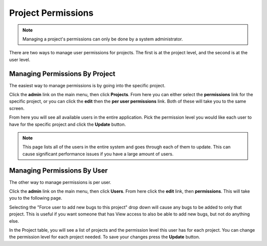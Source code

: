 ##################
Project Permissions
##################

.. note::

    Managing a project's permissions can only be done by a system administrator. 


There are two ways to manage user permissions for projects. The first is at the project level, and the second is at the user level. 

****************
Managing Permissions By Project
****************
The easiest way to manage permissions is by going into the specific project. 

Click the **admin** link on the main menu, then click **Projects**. From here you can either select the **permissions** link for the specific project, or you can click the **edit** then the **per user permissions** link. Both of these will take you to the same screen. 

.. image:: media/project_user_permission.png

From here you will see all available users in the entire application.  Pick the permission level you would like each user to have for the specific project and click the **Update** button. 

.. note::

    This page lists all of the users in the entire system and goes through each of them to update. This can cause significant performance issues if you have a large amount of users. 


****************
Managing Permissions By User
****************
The other way to manage permissions is per user. 

Click the **admin** link on the main menu, then click **Users**. From here click the **edit** link, then **permissions**. This will take you to the following page.

.. image:: media/user_permission_project.png

Selecting the "Force user to add new bugs to this project" drop down will cause any bugs to be added to only that project. This is useful if you want someone that has View access to also be able to add new bugs, but not do anything else. 

In the Project table, you will see a list of projects and the permission level this user has for each project. You can change the permission level for each project needed. To save your changes press the **Update** button. 